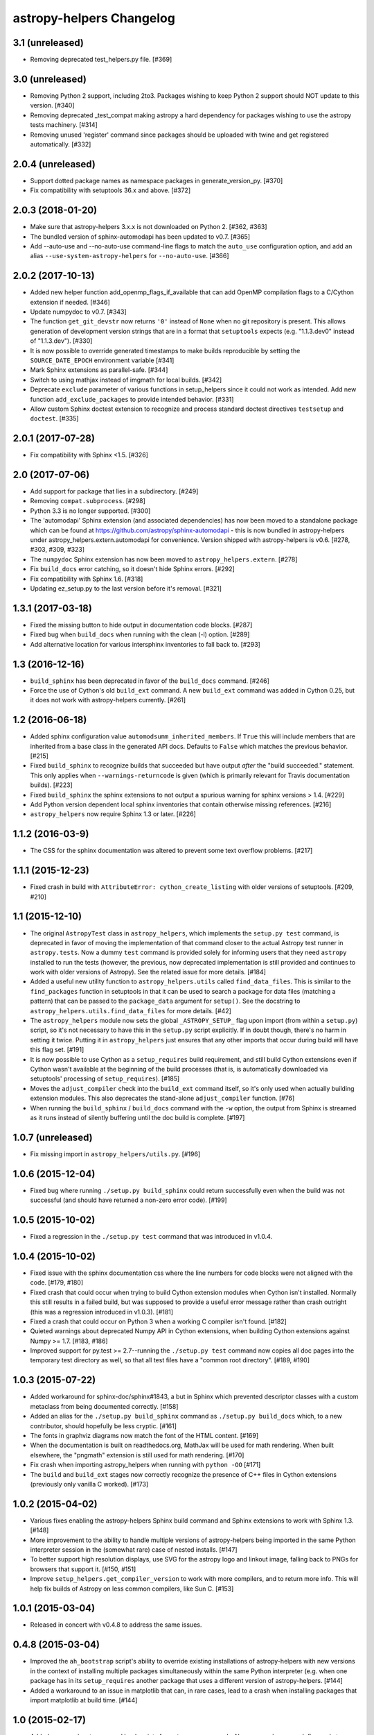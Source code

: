 astropy-helpers Changelog
*************************

3.1 (unreleased)
----------------

- Removing deprecated test_helpers.py file. [#369]

3.0 (unreleased)
----------------

- Removing Python 2 support, including 2to3. Packages wishing to keep Python
  2 support should NOT update to this version. [#340]

- Removing deprecated _test_compat making astropy a hard dependency for
  packages wishing to use the astropy tests machinery. [#314]

- Removing unused 'register' command since packages should be uploaded
  with twine and get registered automatically. [#332]

2.0.4 (unreleased)
------------------

- Support dotted package names as namespace packages in generate_version_py.
  [#370]

- Fix compatibility with setuptools 36.x and above. [#372]


2.0.3 (2018-01-20)
------------------

- Make sure that astropy-helpers 3.x.x is not downloaded on Python 2. [#362, #363]

- The bundled version of sphinx-automodapi has been updated to v0.7. [#365]

- Add --auto-use and --no-auto-use command-line flags to match the
  ``auto_use`` configuration option, and add an alias
  ``--use-system-astropy-helpers`` for ``--no-auto-use``. [#366]


2.0.2 (2017-10-13)
------------------

- Added new helper function add_openmp_flags_if_available that can add
  OpenMP compilation flags to a C/Cython extension if needed. [#346]

- Update numpydoc to v0.7. [#343]

- The function ``get_git_devstr`` now returns ``'0'`` instead of ``None`` when
  no git repository is present. This allows generation of development version
  strings that are in a format that ``setuptools`` expects (e.g. "1.1.3.dev0"
  instead of "1.1.3.dev"). [#330]

- It is now possible to override generated timestamps to make builds
  reproducible by setting the ``SOURCE_DATE_EPOCH`` environment variable [#341]

- Mark Sphinx extensions as parallel-safe. [#344]

- Switch to using mathjax instead of imgmath for local builds. [#342]

- Deprecate ``exclude`` parameter of various functions in setup_helpers since
  it could not work as intended. Add new function ``add_exclude_packages`` to
  provide intended behavior. [#331]

- Allow custom Sphinx doctest extension to recognize and process standard
  doctest directives ``testsetup`` and ``doctest``. [#335]


2.0.1 (2017-07-28)
------------------

- Fix compatibility with Sphinx <1.5. [#326]


2.0 (2017-07-06)
----------------

- Add support for package that lies in a subdirectory. [#249]

- Removing ``compat.subprocess``. [#298]

- Python 3.3 is no longer supported. [#300]

- The 'automodapi' Sphinx extension (and associated dependencies) has now
  been moved to a standalone package which can be found at
  https://github.com/astropy/sphinx-automodapi - this is now bundled in
  astropy-helpers under astropy_helpers.extern.automodapi for
  convenience. Version shipped with astropy-helpers is v0.6.
  [#278, #303, #309, #323]

- The ``numpydoc`` Sphinx extension has now been moved to
  ``astropy_helpers.extern``. [#278]

- Fix ``build_docs`` error catching, so it doesn't hide Sphinx errors. [#292]

- Fix compatibility with Sphinx 1.6. [#318]

- Updating ez_setup.py to the last version before it's removal. [#321]


1.3.1 (2017-03-18)
------------------

- Fixed the missing button to hide output in documentation code
  blocks. [#287]

- Fixed bug when ``build_docs`` when running with the clean (-l) option. [#289]

- Add alternative location for various intersphinx inventories to fall back
  to. [#293]


1.3 (2016-12-16)
----------------

- ``build_sphinx`` has been deprecated in favor of the ``build_docs`` command.
  [#246]

- Force the use of Cython's old ``build_ext`` command. A new ``build_ext``
  command was added in Cython 0.25, but it does not work with astropy-helpers
  currently.  [#261]


1.2 (2016-06-18)
----------------

- Added sphinx configuration value ``automodsumm_inherited_members``.
  If ``True`` this will include members that are inherited from a base
  class in the generated API docs. Defaults to ``False`` which matches
  the previous behavior. [#215]

- Fixed ``build_sphinx`` to recognize builds that succeeded but have output
  *after* the "build succeeded." statement. This only applies when
  ``--warnings-returncode`` is  given (which is primarily relevant for Travis
  documentation builds).  [#223]

- Fixed ``build_sphinx`` the sphinx extensions to not output a spurious warning
  for sphinx versions > 1.4. [#229]

- Add Python version dependent local sphinx inventories that contain
  otherwise missing references. [#216]

- ``astropy_helpers`` now require Sphinx 1.3 or later. [#226]


1.1.2 (2016-03-9)
-----------------

- The CSS for the sphinx documentation was altered to prevent some text overflow
  problems. [#217]


1.1.1 (2015-12-23)
------------------

- Fixed crash in build with ``AttributeError: cython_create_listing`` with
  older versions of setuptools. [#209, #210]


1.1 (2015-12-10)
----------------

- The original ``AstropyTest`` class in ``astropy_helpers``, which implements
  the ``setup.py test`` command, is deprecated in favor of moving the
  implementation of that command closer to the actual Astropy test runner in
  ``astropy.tests``.  Now a dummy ``test`` command is provided solely for
  informing users that they need ``astropy`` installed to run the tests
  (however, the previous, now deprecated implementation is still provided and
  continues to work with older versions of Astropy). See the related issue for
  more details. [#184]

- Added a useful new utility function to ``astropy_helpers.utils`` called
  ``find_data_files``.  This is similar to the ``find_packages`` function in
  setuptools in that it can be used to search a package for data files
  (matching a pattern) that can be passed to the ``package_data`` argument for
  ``setup()``.  See the docstring to ``astropy_helpers.utils.find_data_files``
  for more details. [#42]

- The ``astropy_helpers`` module now sets the global ``_ASTROPY_SETUP_``
  flag upon import (from within a ``setup.py``) script, so it's not necessary
  to have this in the ``setup.py`` script explicitly.  If in doubt though,
  there's no harm in setting it twice.  Putting it in ``astropy_helpers``
  just ensures that any other imports that occur during build will have this
  flag set. [#191]

- It is now possible to use Cython as a ``setup_requires`` build requirement,
  and still build Cython extensions even if Cython wasn't available at the
  beginning of the build processes (that is, is automatically downloaded via
  setuptools' processing of ``setup_requires``). [#185]

- Moves the ``adjust_compiler`` check into the ``build_ext`` command itself,
  so it's only used when actually building extension modules.  This also
  deprecates the stand-alone ``adjust_compiler`` function. [#76]

- When running the ``build_sphinx`` / ``build_docs`` command with the ``-w``
  option, the output from Sphinx is streamed as it runs instead of silently
  buffering until the doc build is complete. [#197]

1.0.7 (unreleased)
------------------

- Fix missing import in ``astropy_helpers/utils.py``. [#196]

1.0.6 (2015-12-04)
------------------

- Fixed bug where running ``./setup.py build_sphinx`` could return successfully
  even when the build was not successful (and should have returned a non-zero
  error code). [#199]


1.0.5 (2015-10-02)
------------------

- Fixed a regression in the ``./setup.py test`` command that was introduced in
  v1.0.4.


1.0.4 (2015-10-02)
------------------

- Fixed issue with the sphinx documentation css where the line numbers for code
  blocks were not aligned with the code. [#179, #180]

- Fixed crash that could occur when trying to build Cython extension modules
  when Cython isn't installed. Normally this still results in a failed build,
  but was supposed to provide a useful error message rather than crash
  outright (this was a regression introduced in v1.0.3). [#181]

- Fixed a crash that could occur on Python 3 when a working C compiler isn't
  found. [#182]

- Quieted warnings about deprecated Numpy API in Cython extensions, when
  building Cython extensions against Numpy >= 1.7. [#183, #186]

- Improved support for py.test >= 2.7--running the ``./setup.py test`` command
  now copies all doc pages into the temporary test directory as well, so that
  all test files have a "common root directory". [#189, #190]


1.0.3 (2015-07-22)
------------------

- Added workaround for sphinx-doc/sphinx#1843, a but in Sphinx which
  prevented descriptor classes with a custom metaclass from being documented
  correctly. [#158]

- Added an alias for the ``./setup.py build_sphinx`` command as
  ``./setup.py build_docs`` which, to a new contributor, should hopefully be
  less cryptic. [#161]

- The fonts in graphviz diagrams now match the font of the HTML content. [#169]

- When the documentation is built on readthedocs.org, MathJax will be
  used for math rendering.  When built elsewhere, the "pngmath"
  extension is still used for math rendering. [#170]

- Fix crash when importing astropy_helpers when running with ``python -OO``
  [#171]

- The ``build`` and ``build_ext`` stages now correctly recognize the presence
  of C++ files in Cython extensions (previously only vanilla C worked). [#173]


1.0.2 (2015-04-02)
------------------

- Various fixes enabling the astropy-helpers Sphinx build command and
  Sphinx extensions to work with Sphinx 1.3. [#148]

- More improvement to the ability to handle multiple versions of
  astropy-helpers being imported in the same Python interpreter session
  in the (somewhat rare) case of nested installs. [#147]

- To better support high resolution displays, use SVG for the astropy
  logo and linkout image, falling back to PNGs for browsers that
  support it. [#150, #151]

- Improve ``setup_helpers.get_compiler_version`` to work with more compilers,
  and to return more info.  This will help fix builds of Astropy on less
  common compilers, like Sun C. [#153]

1.0.1 (2015-03-04)
------------------

- Released in concert with v0.4.8 to address the same issues.

0.4.8 (2015-03-04)
------------------

- Improved the ``ah_bootstrap`` script's ability to override existing
  installations of astropy-helpers with new versions in the context of
  installing multiple packages simultaneously within the same Python
  interpreter (e.g. when one package has in its ``setup_requires`` another
  package that uses a different version of astropy-helpers. [#144]

- Added a workaround to an issue in matplotlib that can, in rare cases, lead
  to a crash when installing packages that import matplotlib at build time.
  [#144]

1.0 (2015-02-17)
----------------

- Added new pre-/post-command hook points for ``setup.py`` commands.  Now any
  package can define code to run before and/or after any ``setup.py`` command
  without having to manually subclass that command by adding
  ``pre_<command_name>_hook`` and ``post_<command_name>_hook`` callables to
  the package's ``setup_package.py`` module.  See the PR for more details.
  [#112]

- The following objects in the ``astropy_helpers.setup_helpers`` module have
  been relocated:

  - ``get_dummy_distribution``, ``get_distutils_*``, ``get_compiler_option``,
    ``add_command_option``, ``is_distutils_display_option`` ->
    ``astropy_helpers.distutils_helpers``

  - ``should_build_with_cython``, ``generate_build_ext_command`` ->
    ``astropy_helpers.commands.build_ext``

  - ``AstropyBuildPy`` -> ``astropy_helpers.commands.build_py``

  - ``AstropyBuildSphinx`` -> ``astropy_helpers.commands.build_sphinx``

  - ``AstropyInstall`` -> ``astropy_helpers.commands.install``

  - ``AstropyInstallLib`` -> ``astropy_helpers.commands.install_lib``

  - ``AstropyRegister`` -> ``astropy_helpers.commands.register``

  - ``get_pkg_version_module`` -> ``astropy_helpers.version_helpers``

  - ``write_if_different``, ``import_file``, ``get_numpy_include_path`` ->
    ``astropy_helpers.utils``

  All of these are "soft" deprecations in the sense that they are still
  importable from ``astropy_helpers.setup_helpers`` for now, and there is
  no (easy) way to produce deprecation warnings when importing these objects
  from ``setup_helpers`` rather than directly from the modules they are
  defined in.  But please consider updating any imports to these objects.
  [#110]

- Use of the ``astropy.sphinx.ext.astropyautosummary`` extension is deprecated
  for use with Sphinx < 1.2.  Instead it should suffice to remove this
  extension for the ``extensions`` list in your ``conf.py`` and add the stock
  ``sphinx.ext.autosummary`` instead. [#131]


0.4.7 (2015-02-17)
------------------

- Fixed incorrect/missing git hash being added to the generated ``version.py``
  when creating a release. [#141]


0.4.6 (2015-02-16)
------------------

- Fixed problems related to the automatically generated _compiler
  module not being created properly. [#139]


0.4.5 (2015-02-11)
------------------

- Fixed an issue where ah_bootstrap.py could blow up when astropy_helper's
  version number is 1.0.

- Added a workaround for documentation of properties in the rare case
  where the class's metaclass has a property of the same name. [#130]

- Fixed an issue on Python 3 where importing a package using astropy-helper's
  generated version.py module would crash when the current working directory
  is an empty git repository. [#114, #137]

- Fixed an issue where the "revision count" appended to .dev versions by
  the generated version.py did not accurately reflect the revision count for
  the package it belongs to, and could be invalid if the current working
  directory is an unrelated git repository. [#107, #137]

- Likewise, fixed a confusing warning message that could occur in the same
  circumstances as the above issue. [#121, #137]


0.4.4 (2014-12-31)
------------------

- More improvements for building the documentation using Python 3.x. [#100]

- Additional minor fixes to Python 3 support. [#115]

- Updates to support new test features in Astropy [#92, #106]


0.4.3 (2014-10-22)
------------------

- The generated ``version.py`` file now preserves the git hash of installed
  copies of the package as well as when building a source distribution.  That
  is, the git hash of the changeset that was installed/released is preserved.
  [#87]

- In smart resolver add resolution for class links when they exist in the
  intersphinx inventory, but not the mapping of the current package
  (e.g. when an affiliated package uses an astropy core class of which
  "actual" and "documented" location differs) [#88]

- Fixed a bug that could occur when running ``setup.py`` for the first time
  in a repository that uses astropy-helpers as a submodule:
  ``AttributeError: 'NoneType' object has no attribute 'mkdtemp'`` [#89]

- Fixed a bug where optional arguments to the ``doctest-skip`` Sphinx
  directive were sometimes being left in the generated documentation output.
  [#90]

- Improved support for building the documentation using Python 3.x. [#96]

- Avoid error message if .git directory is not present. [#91]


0.4.2 (2014-08-09)
------------------

- Fixed some CSS issues in generated API docs. [#69]

- Fixed the warning message that could be displayed when generating a
  version number with some older versions of git. [#77]

- Fixed automodsumm to work with new versions of Sphinx (>= 1.2.2). [#80]


0.4.1 (2014-08-08)
------------------

- Fixed git revision count on systems with git versions older than v1.7.2.
  [#70]

- Fixed display of warning text when running a git command fails (previously
  the output of stderr was not being decoded properly). [#70]

- The ``--offline`` flag to ``setup.py`` understood by ``ah_bootstrap.py``
  now also prevents git from going online to fetch submodule updates. [#67]

- The Sphinx extension for converting issue numbers to links in the changelog
  now supports working on arbitrary pages via a new ``conf.py`` setting:
  ``changelog_links_docpattern``.  By default it affects the ``changelog``
  and ``whatsnew`` pages in one's Sphinx docs. [#61]

- Fixed crash that could result from users with missing/misconfigured
  locale settings. [#58]

- The font used for code examples in the docs is now the
  system-defined ``monospace`` font, rather than ``Minaco``, which is
  not available on all platforms. [#50]


0.4 (2014-07-15)
----------------

- Initial release of astropy-helpers.  See `APE4
  <https://github.com/astropy/astropy-APEs/blob/master/APE4.rst>`_ for
  details of the motivation and design of this package.

- The ``astropy_helpers`` package replaces the following modules in the
  ``astropy`` package:

  - ``astropy.setup_helpers`` -> ``astropy_helpers.setup_helpers``

  - ``astropy.version_helpers`` -> ``astropy_helpers.version_helpers``

  - ``astropy.sphinx`` - > ``astropy_helpers.sphinx``

  These modules should be considered deprecated in ``astropy``, and any new,
  non-critical changes to those modules will be made in ``astropy_helpers``
  instead.  Affiliated packages wishing to make use those modules (as in the
  Astropy package-template) should use the versions from ``astropy_helpers``
  instead, and include the ``ah_bootstrap.py`` script in their project, for
  bootstrapping the ``astropy_helpers`` package in their setup.py script.
